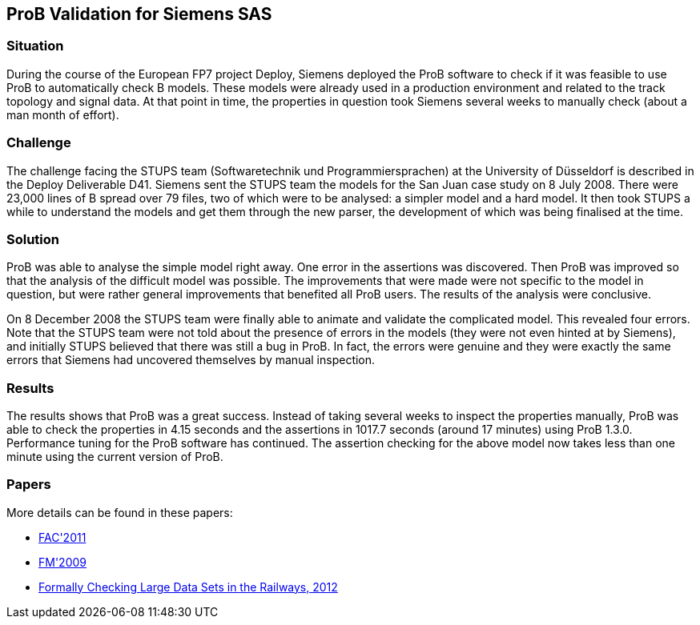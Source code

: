 [[prob-validation-for-siemens-sas]]
== ProB Validation for Siemens SAS

=== Situation

During the course of the European FP7 project Deploy, Siemens deployed
the ProB software to check if it was feasible to use ProB to
automatically check B models. These models were already used in a
production environment and related to the track topology and signal
data. At that point in time, the properties in question took Siemens
several weeks to manually check (about a man month of effort).

=== Challenge

The challenge facing the STUPS team (Softwaretechnik und
Programmiersprachen) at the University of Düsseldorf is described in the
Deploy Deliverable D41. Siemens sent the STUPS team the models for the
San Juan case study on 8 July 2008. There were 23,000 lines of B spread
over 79 files, two of which were to be analysed: a simpler model and a
hard model. It then took STUPS a while to understand the models and get
them through the new parser, the development of which was being
finalised at the time.

=== Solution

ProB was able to analyse the simple model right away. One error in the
assertions was discovered. Then ProB was improved so that the analysis
of the difficult model was possible. The improvements that were made
were not specific to the model in question, but were rather general
improvements that benefited all ProB users. The results of the analysis
were conclusive.

On 8 December 2008 the STUPS team were finally able to animate and
validate the complicated model. This revealed four errors. Note that the
STUPS team were not told about the presence of errors in the models
(they were not even hinted at by Siemens), and initially STUPS believed
that there was still a bug in ProB. In fact, the errors were genuine and
they were exactly the same errors that Siemens had uncovered themselves
by manual inspection.

=== Results

The results shows that ProB was a great success. Instead of taking
several weeks to inspect the properties manually, ProB was able to check
the properties in 4.15 seconds and the assertions in 1017.7 seconds
(around 17 minutes) using ProB 1.3.0. Performance tuning for the ProB
software has continued. The assertion checking for the above model now
takes less than one minute using the current version of ProB.

=== Papers

More details can be found in these papers:

* http://www.stups.uni-duesseldorf.de/w/Special:Publication/LeFaFrPl2011[FAC'2011]
* http://www.stups.uni-duesseldorf.de/w/Special:Publication/LeFaFrPl09_248[FM'2009]
* http://www.stups.uni-duesseldorf.de/w/Special:Publication/abs-1210-6815[Formally
Checking Large Data Sets in the Railways, 2012]
